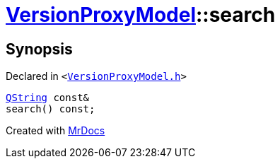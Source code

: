 [#VersionProxyModel-search]
= xref:VersionProxyModel.adoc[VersionProxyModel]::search
:relfileprefix: ../
:mrdocs:


== Synopsis

Declared in `&lt;https://github.com/PrismLauncher/PrismLauncher/blob/develop/launcher/VersionProxyModel.h#L30[VersionProxyModel&period;h]&gt;`

[source,cpp,subs="verbatim,replacements,macros,-callouts"]
----
xref:QString.adoc[QString] const&
search() const;
----



[.small]#Created with https://www.mrdocs.com[MrDocs]#
